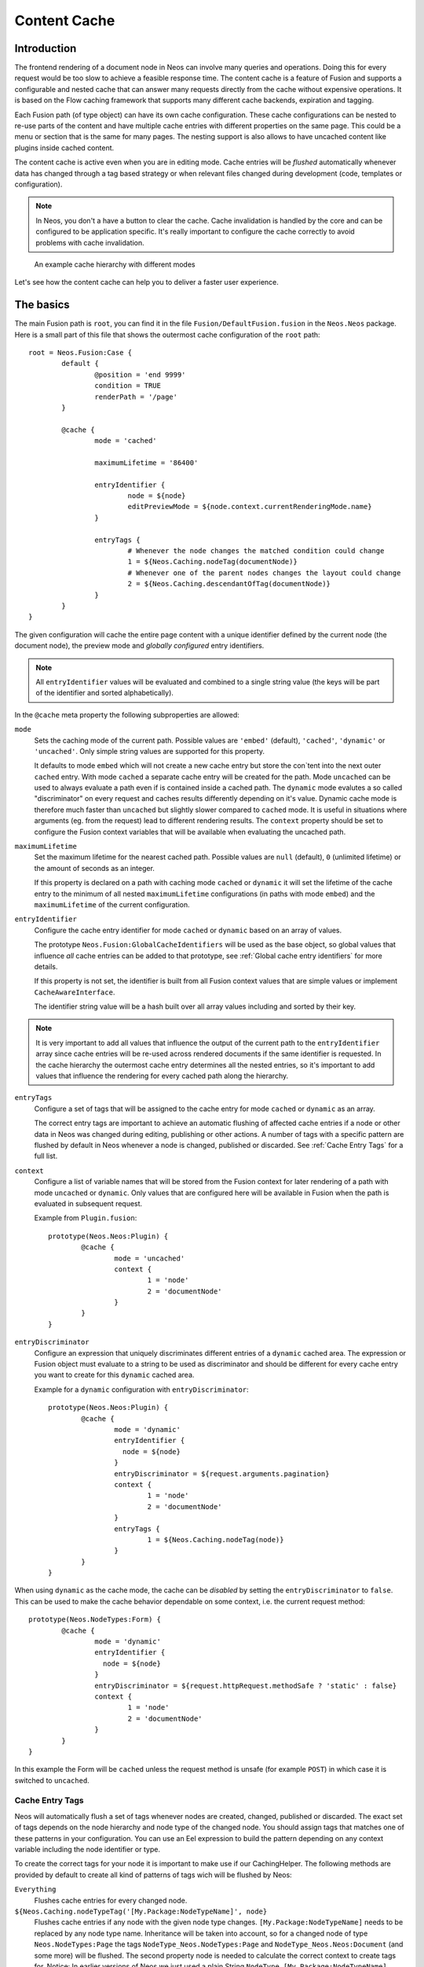 .. _content-cache:

=============
Content Cache
=============

Introduction
============

The frontend rendering of a document node in Neos can involve many queries and operations. Doing this for every request
would be too slow to achieve a feasible response time. The content cache is a feature of Fusion and supports a
configurable and nested cache that can answer many requests directly from the cache without expensive operations. It is
based on the Flow caching framework that supports many different cache backends, expiration and tagging.

Each Fusion path (of type object) can have its own cache configuration. These cache configurations can be nested to
re-use parts of the content and have multiple cache entries with different properties on the same page. This could be a
menu or section that is the same for many pages. The nesting support is also allows to have uncached content like
plugins inside cached content.

The content cache is active even when you are in editing mode. Cache entries will be *flushed* automatically whenever
data has changed through a tag based strategy or when relevant files changed during development (code, templates or
configuration).

.. note::
	In Neos, you don't a have a button to clear the cache. Cache invalidation is handled by the core and can be
	configured to be application specific. It's really important to configure the cache correctly to avoid problems
	with cache invalidation.

.. figure:: Images/ContentCache/CacheHierarchy.png
	:alt: An example cache hierarchy

	An example cache hierarchy with different modes

Let's see how the content cache can help you to deliver a faster user experience.

The basics
==========

The main Fusion path is ``root``, you can find it in the file ``Fusion/DefaultFusion.fusion`` in the
``Neos.Neos`` package. Here is a small part of this file that shows the outermost cache configuration of the ``root``
path::

	root = Neos.Fusion:Case {
		default {
			@position = 'end 9999'
			condition = TRUE
			renderPath = '/page'
		}

		@cache {
			mode = 'cached'

			maximumLifetime = '86400'

			entryIdentifier {
				node = ${node}
				editPreviewMode = ${node.context.currentRenderingMode.name}
			}

			entryTags {
				# Whenever the node changes the matched condition could change
				1 = ${Neos.Caching.nodeTag(documentNode)}
				# Whenever one of the parent nodes changes the layout could change
				2 = ${Neos.Caching.descendantOfTag(documentNode)}
			}
		}
	}

The given configuration will cache the entire page content with a unique identifier defined by the current node
(the document node), the preview mode and *globally configured* entry identifiers.

.. note::
  All ``entryIdentifier`` values will be evaluated and combined to a single string value (the keys will be part of the
  identifier and sorted alphabetically).

In the ``@cache`` meta property the following subproperties are allowed:

``mode``
  Sets the caching mode of the current path. Possible values are ``'embed'`` (default), ``'cached'``,
  ``'dynamic'`` or ``'uncached'``.
  Only simple string values are supported for this property.

  It defaults to mode ``embed`` which will not create a new cache entry but store the con`tent into the next outer ``cached``
  entry. With mode ``cached`` a separate cache entry will be created for the path. Mode ``uncached`` can be used to
  always evaluate a path even if is contained inside a cached path. The ``dynamic`` mode evalutes a so called
  "discriminator" on every request and caches results differently depending on it's value. Dynamic cache mode is therefore
  much faster than ``uncached`` but slightly slower compared to ``cached`` mode. It is useful in situations where
  arguments (eg. from the request) lead to different rendering results. The ``context`` property should be set to configure
  the Fusion context variables that will be available when evaluating the uncached path.

``maximumLifetime``
  Set the maximum lifetime for the nearest cached path. Possible values are ``null`` (default), ``0`` (unlimited lifetime)
  or the amount of seconds as an integer.

  If this property is declared on a path with caching mode ``cached`` or ``dynamic`` it will set the lifetime of the
  cache entry to the minimum of all nested ``maximumLifetime`` configurations (in paths with mode ``embed``) and
  the ``maximumLifetime`` of the current configuration.

``entryIdentifier``
  Configure the cache entry identifier for mode ``cached`` or ``dynamic`` based on an array of values.

  The prototype ``Neos.Fusion:GlobalCacheIdentifiers`` will be used as the base object, so global values that
  influence *all* cache entries can be added to that prototype, see :ref:`Global cache entry identifiers` for more
  details.

  If this property is not set, the identifier is built from all Fusion context values that are simple values or
  implement ``CacheAwareInterface``.

  The identifier string value will be a hash built over all array values including and sorted by their key.

.. note::
  It is very important to add all values that influence the output of the current path to the ``entryIdentifier`` array
  since cache entries will be re-used across rendered documents if the same identifier is requested. In the cache
  hierarchy the outermost cache entry determines all the nested entries, so it's important to add values that
  influence the rendering for every cached path along the hierarchy.

``entryTags``
  Configure a set of tags that will be assigned to the cache entry for mode ``cached`` or ``dynamic`` as an array.

  The correct entry tags are important to achieve an automatic flushing of affected cache entries if a node or other
  data in Neos was changed during editing, publishing or other actions. A number of tags with a specific pattern
  are flushed by default in Neos whenever a node is changed, published or discarded. See :ref:`Cache Entry Tags` for a full
  list.

``context``
  Configure a list of variable names that will be stored from the Fusion context for later rendering of a path with
  mode ``uncached`` or ``dynamic``. Only values that are configured here will be available in Fusion when the path is evaluated
  in subsequent request.

  Example from ``Plugin.fusion``::

	prototype(Neos.Neos:Plugin) {
		@cache {
			mode = 'uncached'
			context {
				1 = 'node'
				2 = 'documentNode'
			}
		}
	}

``entryDiscriminator``
  Configure an expression that uniquely discriminates different entries of a ``dynamic`` cached area. The expression or Fusion
  object must evaluate to a string to be used as discriminator and should be different for every cache entry you want to create for
  this ``dynamic`` cached area.

  Example for a ``dynamic`` configuration with ``entryDiscriminator``::

	prototype(Neos.Neos:Plugin) {
		@cache {
			mode = 'dynamic'
			entryIdentifier {
			  node = ${node}
			}
			entryDiscriminator = ${request.arguments.pagination}
			context {
				1 = 'node'
				2 = 'documentNode'
			}
			entryTags {
				1 = ${Neos.Caching.nodeTag(node)}
			}
		}
	}


When using ``dynamic`` as the cache mode, the cache can be *disabled* by setting the ``entryDiscriminator`` to ``false``.
This can be used to make the cache behavior dependable on some context, i.e. the current request method::

	prototype(Neos.NodeTypes:Form) {
		@cache {
			mode = 'dynamic'
			entryIdentifier {
			  node = ${node}
			}
			entryDiscriminator = ${request.httpRequest.methodSafe ? 'static' : false}
			context {
				1 = 'node'
				2 = 'documentNode'
			}
		}
	}

In this example the Form will be ``cached`` unless the request method is unsafe (for example ``POST``) in which case it is
switched to ``uncached``.

.. _Cache Entry Tags:

Cache Entry Tags
----------------

Neos will automatically flush a set of tags whenever nodes are created, changed, published or discarded.
The exact set of tags depends on the node hierarchy and node type of the changed node. You should assign tags that
matches one of these patterns in your configuration. You can use an Eel expression to build the pattern depending on
any context variable including the node identifier or type.

To create the correct tags for your node it is important to make use if our CachingHelper.
The following methods are provided by default to create all kind of patterns of tags wich will be flushed by Neos:

``Everything``
  Flushes cache entries for every changed node.

``${Neos.Caching.nodeTypeTag('[My.Package:NodeTypeName]', node}``
  Flushes cache entries if any node with the given node type changes. ``[My.Package:NodeTypeName]`` needs to be
  replaced by any node type name. Inheritance will be taken into account, so for a changed node of type
  ``Neos.NodeTypes:Page`` the tags ``NodeType_Neos.NodeTypes:Page`` and ``NodeType_Neos.Neos:Document``
  (and some more) will be flushed. The second property node is needed to calculate the correct context to create tags for.
  Notice: In earlier versions of Neos we just used a plain String ``NodeType_[My.Package:NodeTypeName]`` which could lead into
  unwanted cache flush behaviours

``${Neos.Caching.nodeTag(node)}``
  Flushes cache entries if the node changes.
  Notice: In earlier versions of Neos we just used a plain String ``Node_[Identifier]`` which could lead into
  unwanted cache flush behaviours. ``Identifier`` had to be replaced by a valid node identifier.

``${Neos.Caching.descendantOfTag(node)}``
  Flushes cache entries if a child node of the node changes.
  Notice: In earlier versions of Neos we just used a plain String ``DescendantOf_[Identifier]`` which could lead into
  unwanted cache flush behaviours. ``Identifier`` had to be replaced by a valid node identifier.

Example::

	prototype(Neos.Neos:ContentCollection) {
		#...

		@cache {
			#...

			entryTags {
				1 = ${Neos.Caching.nodeTag(node)}
				2 = ${Neos.Caching.descendantOfTag(contentCollectionNode)}
			}
		}
	}

The ``ContentCollection`` cache configuration declares tags that will flush the cache entry for the collection if
any of it's descendants (direct or indirect child) changes. So editing a node inside the collection will flush the
whole collection cache entry and cause it to re-render.

.. note::
  When using ``cached`` as the cache mode, your ``entryTags`` should always contain the node identifier. Otherwise, the
  cache will not be flushed when you make changes to the node itself, which will lead to unexpected behavior in the Neos
  backend::

  	@cache {
  		mode = 'cached'
  		entryTags {
  			1 = ${Neos.Caching.nodeTag(node)}
  			2 = ... additional entry tags ...
  		}
  	}


	Notice: In earlier versions of Neos there might be some problems with unwanted cache flush behaviours. To make sure
	to avoid this always use the CachingEelHelper. See https://github.com/neos/neos-development-collection/issues/2096
	for more informations

Default cache configuration
===========================

The following list of Fusion prototypes is cached by default:

* Neos.Neos:Breadcrumb
* Neos.Neos:Menu
* Neos.Neos:Page
* Neos.Neos:ContentCollection (see note)

The following list of Fusion prototypes is uncached by default:

* Neos.NodeTypes:Form
* Neos.Neos:Plugin

.. note::

	The ``Neos.Neos:ContentCollection`` prototype is cached by default and has a cache configuration with proper
	identifier, tags and maximumLifetime defined. For all ``ContentCollection`` objects inside a ``Content`` object the
	mode is set to ``embed``. This means that node types that have a ``ContentCollection`` do not generate a separate
	cache entry but are embedded in the outer *static* ``ContentCollection``.

Overriding default cache configuration
--------------------------------------

You can override default cache configuration in your Fusion::

	prototype(Neos.Neos:PrimaryContent).@cache.mode = 'uncached'

You can also override cache configuration for a specific Fusion Path::

    page.body.content.main {
    	prototype(Neos.Neos:Plugin).@cache.mode = 'cached'
    }

.. _Global cache entry identifiers:

Global cache entry identifiers
==============================

Information like the request format or base URI that was used to render a site might have impact on all generated URIs.
Depending on the site or application other data might influence the uniqueness of cache entries. If an ``entryIdentifier``
for a cached path is declared without an object type, it will default to ``Neos.Fusion:GlobalCacheIdentifiers``::

	prototype(My.Package:ExampleNode) {
		@cache {
			mode = 'cached'

			# This is the default if no object type is specified
			# entryIdentifier = Neos.Fusion:GlobalCacheIdentifiers
			entryIdentifier {
				someValue = ${q(node).property('someValue')}
			}
		}
	}

This prototype can be extended to add or remove custom global values that influence *all* cache entries without a specific
object type::

	prototype(Neos.Fusion:GlobalCacheIdentifiers) {
		myRequestArgument = ${request.arguments.myArgument}
	}

You can use a ``Neos.Fusion:RawArray`` to explicitly specify the values that are used for the entry identifier::

	prototype(My.Package:ExampleNode) {
		@cache {
			mode = 'cached'

			entryIdentifier = Neos.Fusion:RawArray {
				someValue = ${q(node).property('someValue')}
			}
		}
	}

Security Context
----------------
In addition to entry identifiers configured in Fusion, the Security Context Hash
is added to the identifier of all cached segments. This hash is build from the roles of
all authenticated accounts and cache identifiers from custom global objects (exposed through Neos.Flow.aop.globalObjects)
implementing CacheAwareInterface. [#]_

Tuning your cache
=================

Change the cache backend
------------------------

By default, all cache entries are stored on the local filesystem. You can change this in ``Caches.yaml``,
the example below will use the Redis backend for the content cache::

	Neos_Fusion_Content:
	  backend: Neos\Cache\Backend\RedisBackend

.. note::
	The best practice is to change the cache configuration in your distribution.

-----

.. [#] Custom Global Objects are explained in detail in the Flow documentation: http://flowframework.readthedocs.io/en/stable/TheDefinitiveGuide/PartIII/Security.html#content-security-entityprivilege.
